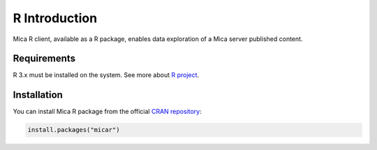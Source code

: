 R Introduction
==============

Mica R client, available as a R package, enables data exploration of a Mica server published content.

Requirements
------------

R 3.x must be installed on the system. See more about `R project <https://r-project.org>`_.

Installation
------------

You can install Mica R package from the official `CRAN repository <https://cran.r-project.org/package=micar>`_:

.. code-block:: r

  install.packages("micar")
